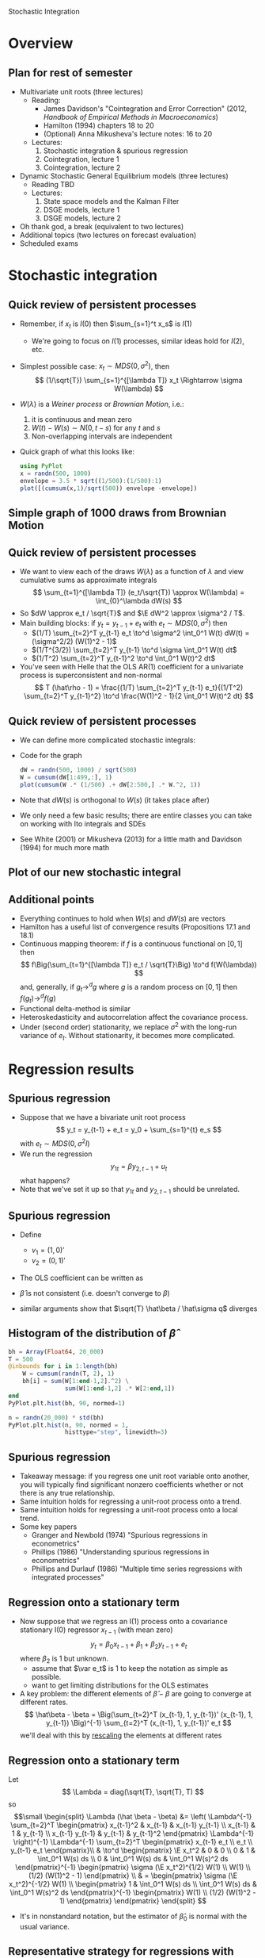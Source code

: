 Stochastic Integration
#+AUTHOR: Gray Calhoun
#+DATE: November 4th, 2014, version \version

* Overview
** Plan for rest of semester
   + Multivariate unit roots (three lectures)
     + Reading:
       + James Davidson's "Cointegration and Error Correction" (2012,
         /Handbook of Empirical Methods in Macroeconomics/)
       + Hamilton (1994) chapters 18 to 20
       + (Optional) Anna Mikusheva's lecture notes: 16 to 20
     + Lectures:
       1. Stochastic integration & spurious regression
       2. Cointegration, lecture 1
       3. Cointegration, lecture 2
   + Dynamic Stochastic General Equilibrium models (three lectures)
     + Reading TBD
     + Lectures:
       1. State space models and the Kalman Filter
       2. DSGE models, lecture 1
       3. DSGE models, lecture 2
   + Oh thank god, a break (equivalent to two lectures)
   + Additional topics (two lectures on forecast evaluation)
   + Scheduled exams
* Stochastic integration
** Quick review of persistent processes
   * Remember, if $x_t$ is $I(0)$ then $\sum_{s=1}^t x_s$ is $I(1)$
     * We're going to focus on $I(1)$ processes, similar ideas hold for $I(2)$, etc.
   * Simplest possible case: $x_t \sim MDS(0, \sigma^2)$, then
     \[
     (1/\sqrt{T}) \sum_{s=1}^{[\lambda T]} x_t \Rightarrow \sigma W(\lambda)
     \]
   * $W(\lambda)$ is a /Weiner process/ or /Brownian Motion/, i.e.:
     1) it is continuous and mean zero
     2) $W(t) - W(s) \sim N(0, t-s)$ for any $t$ and $s$
     3) Non-overlapping intervals are independent
   * Quick graph of what this looks like:
     #+BEGIN_SRC julia :tangle yes
       using PyPlot
       x = randn(500, 1000)
       envelope = 3.5 * sqrt((1/500):(1/500):1)
       plot([(cumsum(x,1)/sqrt(500)) envelope -envelope])
     #+END_SRC
** Simple graph of 1000 draws from Brownian Motion
   [[./stochastic_integration_figure_1.png]]

** Quick review of persistent processes
   * We want to view each of the draws $W(\lambda)$ as a function of
     $\lambda$ and view cumulative sums as approximate integrals
     \[
       \sum_{t=1}^{[\lambda T]} (e_t/\sqrt{T}) \approx W(\lambda) = \int_{0}^\lambda dW(s)
     \]
   * So $dW \approx e_t / \sqrt{T}$ and $\E dW^2 \approx \sigma^2 / T$.
   * Main building blocks: if $y_t = y_{t-1} + e_t$ with $e_t \sim MDS(0, \sigma^2)$ then
     + $(1/T) \sum_{t=2}^T y_{t-1} e_t \to^d \sigma^2 \int_0^1 W(t) dW(t) = (\sigma^2/2) (W(1)^2 - 1)$
     + $(1/T^{3/2}) \sum_{t=2}^T y_{t-1} \to^d \sigma \int_0^1 W(t) dt$
     + $(1/T^2) \sum_{t=2}^T y_{t-1}^2 \to^d \int_0^1 W(t)^2 dt$
   * You've seen with Helle that the OLS AR(1) coefficient for a univariate process is superconsistent and non-normal
     \[
     T (\hat\rho - 1) = \frac{(1/T) \sum_{t=2}^T y_{t-1} e_t}{(1/T^2) \sum_{t=2}^T y_{t-1}^2} \to^d \frac{W(1)^2 - 1}{2 \int_0^1 W(t)^2 dt}
     \]
** Quick review of persistent processes
   * We can define more complicated stochastic integrals:
     \begin{multline*}
     \int_{0}^\lambda W(s) ds + \int_{0}^\lambda W(s)^2 dW(s) = \\ \plim (1/T) \sum_{t=2}^{[\lambda T]} \sum_{s=1}^{t-1} (e_s / \sqrt{T}) + \plim \sum_{t=2}^{[\lambda T]}\Big( \sum_{s=1}^{t-1} e_s/\sqrt{T}\Big)^2 (e_t/\sqrt{T})
     \end{multline*}
   * Code for the graph
     #+BEGIN_SRC julia :tangle yes
       dW = randn(500, 1000) / sqrt(500)
       W = cumsum(dW[1:499,:], 1)
       plot(cumsum(W .* (1/500) .+ dW[2:500,] .* W.^2, 1))
     #+END_SRC
   * Note that $dW(s)$ is orthogonal to $W(s)$ (it takes place after)
   * We only need a few basic results; there are entire classes you
     can take on working with Ito integrals and SDEs
   * See White (2001) or Mikusheva (2013) for a little math and
     Davidson (1994) for much more math
** Plot of our new stochastic integral
   [[./stochastic_integration_figure_2.png]]
** Additional points
   + Everything continues to hold when $W(s)$ and $dW(s)$ are vectors
   + Hamilton has a useful list of convergence results (Propositions 17.1 and 18.1)
   + Continuous mapping theorem: if $f$ is a continuous functional on
     $[0,1]$ then
     \[
       f\Big(\sum_{t=1}^{[\lambda T]} e_t / \sqrt{T}\Big) \to^d f(W(\lambda))
     \]
     and, generally, if $g_t \to^d g$ where $g$ is a random process on
     $[0,1]$ then $f(g_t) \to^d f(g)$
   + Functional delta-method is similar
   + Heteroskedasticity and autocorrelation affect the covariance
     process.
   + Under (second order) stationarity, we replace $\sigma^2$ with the
     long-run variance of $e_t$. Without stationarity, it becomes more
     complicated.
* Regression results
** Spurious regression
   + Suppose that we have a bivariate unit root process
     \[
       y_t = y_{t-1} + e_t = y_0 + \sum_{s=1}^{t} e_s
     \]
     with $e_t \sim MDS(0, \sigma^2 I)$
   + We run the regression
     \[
       y_{1t} = \beta y_{2,t-1} + u_t
     \]
     what happens?
   + Note that we've set it up so that $y_{1t}$ and $y_{2,t-1}$ should be unrelated.
** Spurious regression
   + Define
     + $v_1 = (1, 0)'$
     + $v_2 = (0, 1)'$
   + The OLS coefficient can be written as
     \begin{align*}
       \hat \beta &= \frac{\sum_{t=2}^T v_2' y_{t-1} \cdot y_t' v_1}{\sum_{t=2}^T v_2' y_{t-1} \cdot y_{t-1}' v_2}
                   = \frac{v_2' \big(\tfrac{1}{T}\sum_{t=2}^T \tfrac{y_{t-1}}{\sqrt{T}} \tfrac{(y_{t-1} + e_t)'}{\sqrt{T}}\big) v_1}{v_2' \big(\tfrac{1}{T} \sum_{t=2}^T \tfrac{y_{t-1}}{\sqrt{T}} \tfrac{y_{t-1}'}{\sqrt{T}}\big) v_2} \\
                  &= \frac{v_2' \big(\tfrac{1}{T}\sum_{t=2}^T \tfrac{y_{t-1}}{\sqrt{T}} \tfrac{y_{t-1}'}{\sqrt{T}}\big) v_1 + v_2' \big(\tfrac{1}{T}\sum_{t=2}^T \tfrac{y_{t-1}}{\sqrt{T}} \tfrac{e_t'}{\sqrt{T}}\big) v_1}{v_2' \big(\tfrac{1}{T} \sum_{t=2}^T \tfrac{y_{t-1}}{\sqrt{T}} \tfrac{y_{t-1}'}{\sqrt{T}}\big) v_2} \\
        &\Rightarrow \frac{v_2' \Big(\int_0^1 W(s) W(s)' ds\Big) v_1 + o_p(1)}{v_2' \Big(\int_0^1 W(s) W(s)' ds\Big) v_2}
     \end{align*}
   + $\hat \beta$ is not consistent (i.e. doesn't converge to $\beta$)
   + similar arguments show that $\sqrt{T} \hat\beta / \hat\sigma q$ diverges
** Histogram of the distribution of $\hat\beta$
   [[./stochastic_integration_figure_3.png]]
   #+BEGIN_SRC julia :tangle yes
     bh = Array(Float64, 20_000)
     T = 500
     @inbounds for i in 1:length(bh)
         W = cumsum(randn(T, 2), 1)
         bh[i] = sum(W[1:end-1,2].^2) \
                     sum(W[1:end-1,2] .* W[2:end,1])
     end
     PyPlot.plt.hist(bh, 90, normed=1)
     
     n = randn(20_000) * std(bh)
     PyPlot.plt.hist(n, 90, normed = 1,
                     histtype="step", linewidth=3)
   #+END_SRC

** Spurious regression
   + Takeaway message: if you regress one unit root variable onto
     another, you will typically find significant nonzero coefficients
     whether or not there is any true relationship.
   + Same intuition holds for regressing a unit-root process onto a trend.
   + Same intuition holds for regressing a unit-root process onto a local trend.
   + Some key papers
     + Granger and Newbold (1974) "Spurious regressions in econometrics"
     + Phillips (1986) "Understanding spurious regressions in econometrics"
     + Phillips and Durlauf (1986) "Multiple time series regressions with integrated processes"
** Regression onto a stationary term
   * Now suppose that we regress an I(1) process onto a covariance stationary I(0)
     regressor $x_{t-1}$ (with mean zero)
     \[
       y_t = \beta_0 x_{t-1} + \beta_1 + \beta_2 y_{t-1} + e_t
     \]
     where $\beta_2$ is 1 but unknown.
     * assume that $\var e_t$ is 1 to keep the notation as simple as possible.
     * want to get limiting distributions for the OLS estimates
   * A key problem: the different elements of $\hat \beta - \beta$ are
     going to converge at different rates.
     \[
     \hat\beta - \beta = \Big(\sum_{t=2}^T (x_{t-1}, 1, y_{t-1})' (x_{t-1}, 1, y_{t-1}) \Big)^{-1}
     \sum_{t=2}^T (x_{t-1}, 1, y_{t-1})' e_t
     \]
     we'll deal with this by _rescaling_ the elements at different rates
** Regression onto a stationary term
   Let
   \[
   \Lambda = diag(\sqrt{T}, \sqrt{T}, T)
   \]
   so
   \[\small
     \begin{split}
     \Lambda (\hat \beta - \beta) &=  \left( \Lambda^{-1} \sum_{t=2}^T
      \begin{pmatrix}
        x_{t-1}^2       & x_{t-1}   & x_{t-1} y_{t-1} \\
        x_{t-1}         & 1         & y_{t-1} \\
        x_{t-1} y_{t-1} & y_{t-1}   & y_{t-1}^2
      \end{pmatrix} \Lambda^{-1} \right)^{-1}
      \Lambda^{-1} \sum_{t=2}^T
      \begin{pmatrix}
      x_{t-1} e_t \\ e_t \\ y_{t-1} e_t
      \end{pmatrix}\\
      & \to^d
      \begin{pmatrix}
      \E x_t^2 & 0             & 0 \\
      0       & 1             & \int_0^1 W(s) ds \\
      0       & \int_0^1 W(s) ds & \int_0^1 W(s)^2 ds
      \end{pmatrix}^{-1}
      \begin{pmatrix} \sigma (\E x_t^2)^{1/2} W(1) \\ W(1) \\ (1/2) (W(1)^2 - 1) \end{pmatrix}
      \\
      & =
      \begin{pmatrix}
      \sigma (\E x_t^2)^{-1/2} W(1) \\
       \begin{pmatrix} 1 & \int_0^1 W(s) ds \\
                       \int_0^1 W(s) ds & \int_0^1 W(s)^2 ds \end{pmatrix}^{-1}
			 \begin{pmatrix} W(1) \\ (1/2) (W(1)^2 - 1) \end{pmatrix}
      \end{pmatrix}
      \end{split}
    \]
  * It's in nonstandard notation, but the estimator of $\hat\beta_0$ is normal with the usual variance.
** Representative strategy for regressions with stationary and nonstationary terms
   Suppose now you run the regression
   \[
   y_t = \beta_0 + \beta_1 y_{t-1} + \beta_2 y_{t-2} + u_t
   \]
    + we can rewrite the relationship as
      \[
      y_t = \beta_0 + \beta_1 \Delta y_{t-1} + (\beta_2 + \beta_1) y_{t-2} + u_t
      \]
      and estimating $\beta_1$ in this equation will give
      + A numerically identical estimate as in the levels equation
      + A consistent and asymptotically normal estimator of $\beta_1$
      + Note that our estimate of $\beta_1 + \beta_2$ will have an awkward
        distribution
    + So the OLS estimate of $\beta_1$ in the original regression is
      consistent and asymptotically normal
  + Similarly, we can show that the OLS estimate of $\beta_2$ in the
    original regression is consistent and asymptotically normal.
    + Note that the estimate of $\beta$ is not jointly normal, since
      $\beta_1+\beta_2$ has a non-normal distribution.
    + This is true whenever you can rewrite the expressions so that
      coefficients appear on I(0) components and has implications for
      cointegration.
** Representative strategy for regressions with stationary and nonstationary terms
   + In general, if you can rewrite the regression so that
     coefficients appear on stationary terms /simultaneously/, those
     coefficients will be jointly normal in the original regression.
   + Key paper: Sims, Stock, and Watson (1990), "Inference in linear
     time series models with some unit roots"
   + We'll see next time that cointegration complicates this
* License Information
  Copyright © 2013-2014 Gray Calhoun. Permission is granted to copy,
  distribute and/or modify this document under the terms of the GNU
  Free Documentation License, Version 1.3 or any later version
  published by the Free Software Foundation; with no Invariant
  Sections, no Front-Cover Texts, and no Back-Cover Texts.  A copy of
  the license is included in the file LICENSE.tex and is also
  available online at <http://www.gnu.org/copyleft/fdl.html>.

* COMMENT slide setup
#+BEAMER_FRAME_LEVEL: 2
#+OPTIONS: toc:nil
#+LaTeX_CLASS: beamer
#+LaTeX_CLASS_OPTIONS: [presentation,fleqn,t,serif,10pt]
#+STARTUP: beamer
#+LaTeX_HEADER: \usepackage{url,microtype,tikz}
#+LaTeX_HEADER: \urlstyle{same}
#+LaTeX_HEADER: \frenchspacing
#+LaTeX_HEADER: \usepackage{xcolor}
#+LaTeX_HEADER: \usepackage[osf]{sourcecodepro}
#+LaTeX_HEADER: \usepackage[charter]{mathdesign}
#+LaTeX_HEADER: \usecolortheme{dove}
#+LaTeX_HEADER: \usemintedstyle{pastie}
#+LaTeX_HEADER: \DisableLigatures{family = tt*}
#+LaTeX_HEADER: \setbeamertemplate{navigation symbols}{}
#+LaTeX_HEADER: \setbeamertemplate{items}[circle]
#+LaTeX_HEADER: \setbeamerfont{sec title}{parent=title}
#+LaTeX_HEADER: \setbeamercolor{sec title}{parent=titlelike}
#+LaTeX_HEADER: \setbeamerfont{frametitle}{size=\normalsize}
#+LaTeX_HEADER: \setbeamertemplate{frametitle}{\vspace{\baselineskip}\underline{\insertframetitle\vphantom{g}}}
#+LaTeX_HEADER: \setbeamertemplate{itemize/enumerate body begin}{\setlength{\leftmargini}{0pt}}
#+LaTeX_HEADER: \setbeamertemplate{enumerate item}{\insertenumlabel.}
#+LaTeX_HEADER: \setbeamertemplate{enumerate subitem}{\insertenumlabel.\insertsubenumlabel.}
#+LaTeX_HEADER: \setbeamertemplate{enumerate subsubitem}{\insertenumlabel.\insertsubenumlabel.\insertsubsubenumlabel.}
#+LaTeX_HEADER: \setbeamertemplate{enumerate mini template}{\insertenumlabel}
#+LaTeX_HEADER: \input{../VERSION.tex}
#+LaTeX_HEADER: \input{macros.tex}

#+MACRO: s \vspace{\baselineskip}

